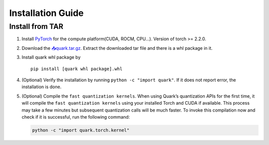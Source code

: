 Installation Guide
==================

Install from TAR
----------------

1. Install `PyTorch <https://pytorch.org/>`_ for the compute platform(CUDA, ROCM, CPU...). Version of torch >= 2.2.0.

2. Download the `📥quark.tar.gz <ADD%20TAR%20LINK%20HERE!!!>`__. Extract
   the downloaded tar file and there is a whl package in it.

3. Install quark whl package by

   ::

      pip install [quark whl package].whl

4. (Optional) Verify the installation by running
   ``python -c "import quark"``. If it does not report error, the
   installation is done.

5. (Optional) Compile the ``fast quantization kernels``. When using
   Quark’s quantization APIs for the first time, it will compile the
   ``fast quantization kernels`` using your installed Torch and CUDA if
   available. This process may take a few minutes but subsequent
   quantization calls will be much faster. To invoke this compilation
   now and check if it is successful, run the following command:

   .. code:: bash

      python -c "import quark.torch.kernel"

..
  ------------

  #####################################
  License
  #####################################

  Quark is licensed under MIT License. Refer to the LICENSE file for the full license text and copyright notice.
